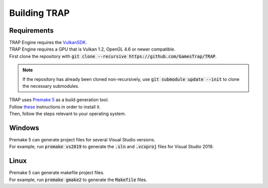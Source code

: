 .. _buildingtrap:

=============
Building TRAP
=============

------------
Requirements
------------

| TRAP Engine requires the `VulkanSDK <https://vulkan.lunarg.com/sdk/home/>`_.
| TRAP Engine requires a GPU that is Vulkan 1.2, OpenGL 4.6 or newer compatible.

| First clone the repository with :code:`git clone --recursive https://github.com/GamesTrap/TRAP`.

.. note::
   If the repository has already been cloned non-recursively, use :code:`git submodule update --init` to clone the necessary submodules.

| TRAP uses `Premake 5 <https://premake.github.io/>`_ as a build generation tool.
| Follow `these <https://premake.github.io/download.html>`_ instructions in order to install it.

| Then, follow the steps relevant to your operating system.

-------
Windows
-------

| Premake 5 can generate project files for several Visual Studio versions.
| For example, run :code:`premake vs2019` to generate the :code:`.sln` and :code:`.vcxproj` files for Visual Studio 2019.

-----
Linux
-----

| Premake 5 can generate makefile project files.
| For example, run :code:`premake gmake2` to generate the :code:`Makefile` files.
